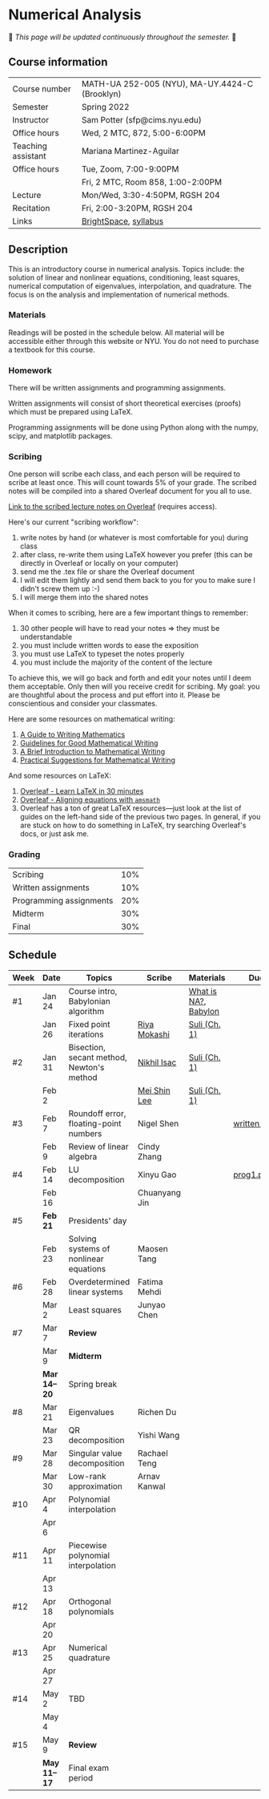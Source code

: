 * Numerical Analysis

🚧 /This page will be updated continuously throughout the semester./ 🚧

** Course information

| Course number      | MATH-UA 252-005 (NYU), MA-UY.4424-C (Brooklyn) |
| Semester           | Spring 2022                                    |
| Instructor         | Sam Potter (sfp@cims.nyu.edu)                  |
| Office hours       | Wed, 2 MTC, 872, 5:00-6:00PM                   |
| Teaching assistant | Mariana Martinez-Aguilar                       |
| Office hours       | Tue, Zoom, 7:00-9:00PM                         |
|                    | Fri, 2 MTC, Room 858, 1:00-2:00PM              |
| Lecture            | Mon/Wed, 3:30-4:50PM, RGSH 204                 |
| Recitation         | Fri, 2:00-3:20PM, RGSH 204                     |
| Links              | [[https://brightspace.nyu.edu/d2l/home/168863][BrightSpace]], [[./nyu-spring-2022-math-ua-252.org][syllabus]]                          |

** Description

   This is an introductory course in numerical analysis. Topics
   include: the solution of linear and nonlinear equations,
   conditioning, least squares, numerical computation of eigenvalues,
   interpolation, and quadrature. The focus is on the analysis and
   implementation of numerical methods.

*** Materials

   Readings will be posted in the schedule below. All material will be
   accessible either through this website or NYU. You do not need to
   purchase a textbook for this course.

*** Homework

   There will be written assignments and programming assignments.

   Written assignments will consist of short theoretical exercises
   (proofs) which must be prepared using LaTeX.

   Programming assignments will be done using Python along with the
   numpy, scipy, and matplotlib packages.

*** Scribing

One person will scribe each class, and each person will be
required to scribe at least once. This will count towards 5% of
your grade. The scribed notes will be compiled into a shared
Overleaf document for you all to use.

[[https://www.overleaf.com/project/61eb071a35c3d0197d662200][Link to the scribed lecture notes on Overleaf]] (requires access).

Here's our current "scribing workflow":
1. write notes by hand (or whatever is most comfortable for you) during class
2. after class, re-write them using LaTeX however you prefer (this can be directly in Overleaf or locally on your computer)
3. send me the .tex file or share the Overleaf document
4. I will edit them lightly and send them back to you for you to make sure I didn't screw them up :-)
5. I will merge them into the shared notes

When it comes to scribing, here are a few important things to remember:

1. 30 other people will have to read your notes => they must be understandable
2. you must include written words to ease the exposition
3. you must use LaTeX to typeset the notes properly
4. you must include the majority of the content of the lecture

To achieve this, we will go back and forth and edit your notes until I deem them acceptable. Only then will you receive credit for scribing. My goal: you are thoughtful about the process and put effort into it. Please be conscientious and consider your classmates.

Here are some resources on mathematical writing:

1. [[https://web.cs.ucdavis.edu/~amenta/w10/writingman.pdf][A Guide to Writing Mathematics]]
2. [[https://faculty.math.illinois.edu/~kkirkpat/good-math-writing.pdf][Guidelines for Good Mathematical Writing]]
3. [[https://persweb.wabash.edu/facstaff/turnerw/Writing/writing.pdf][A Brief Introduction to Mathematical Writing]]
4. [[https://math.mit.edu/%7Epoonen/papers/writing.pdf][Practical Suggestions for Mathematical Writing]]

And some resources on LaTeX:

1. [[https://www.overleaf.com/learn/latex/Learn_LaTeX_in_30_minutes][Overleaf - Learn LaTeX in 30 minutes]]
2. [[https://www.overleaf.com/learn/latex/Aligning_equations_with_amsmath][Overleaf - Aligning equations with ~amsmath~]]
3. Overleaf has a ton of great LaTeX resources---just look at the list of guides on the left-hand side of the previous two pages. In general, if you are stuck on how to do something in LaTeX, try searching Overleaf's docs, or just ask me.

*** Grading

   | Scribing                | 10% |
   | Written assignments     | 10% |
   | Programming assignments | 20% |
   | Midterm                 | 30% |
   | Final                   | 30% |

** Schedule

   | Week | Date       | Topics                                    | Scribe        | Materials            | Due          |
   |------+------------+-------------------------------------------+---------------+----------------------+--------------|
   | #1   | Jan 24     | Course intro, Babylonian algorithm        |               | [[https://cims.nyu.edu/~oneil/courses/sp18-math252/trefethen-def-na.pdf][What is NA?]], [[https://www.cantorsparadise.com/a-modern-look-at-square-roots-in-the-babylonian-way-ccd48a5e8716][Babylon]] |              |
   |      | Jan 26     | Fixed point iterations                    | [[./nyu-spring-2022-math-ua-252/scribed-notes-1-26.pdf][Riya Mokashi]]  | [[./nyu-spring-2022-math-ua-252/suli-ch1.pdf][Suli (Ch. 1)]]         |              |
   |------+------------+-------------------------------------------+---------------+----------------------+--------------|
   | #2   | Jan 31     | Bisection, secant method, Newton's method | [[./nyu-spring-2022-math-ua-252/scribed-notes-1-31.pdf][Nikhil Isac]]   | [[./nyu-spring-2022-math-ua-252/suli-ch1.pdf][Suli (Ch. 1)]]         |              |
   |      | Feb 2      |                                           | [[./nyu-spring-2022-math-ua-252/scribed-notes-2-2.pdf][Mei Shin Lee]]  | [[./nyu-spring-2022-math-ua-252/suli-ch1.pdf][Suli (Ch. 1)]]         |              |
   |------+------------+-------------------------------------------+---------------+----------------------+--------------|
   | #3   | Feb 7      | Roundoff error, floating-point numbers    | Nigel Shen    |                      | [[./nyu-spring-2022-math-ua-252/written1.pdf][written1.pdf]] |
   |      | Feb 9      | Review of linear algebra                  | Cindy Zhang   |                      |              |
   |------+------------+-------------------------------------------+---------------+----------------------+--------------|
   | #4   | Feb 14     | LU decomposition                          | Xinyu Gao     |                      | [[./nyu-spring-2022-math-ua-252/prog1.pdf][prog1.pdf]]    |
   |      | Feb 16     |                                           | Chuanyang Jin |                      |              |
   |------+------------+-------------------------------------------+---------------+----------------------+--------------|
   | #5   | *Feb 21*     | Presidents' day                           |               |                      |              |
   |      | Feb 23     | Solving systems of nonlinear equations    | Maosen Tang   |                      |              |
   |------+------------+-------------------------------------------+---------------+----------------------+--------------|
   | #6   | Feb 28     | Overdetermined linear systems             | Fatima Mehdi  |                      |              |
   |      | Mar 2      | Least squares                             | Junyao Chen   |                      |              |
   |------+------------+-------------------------------------------+---------------+----------------------+--------------|
   | #7   | Mar 7      | *Review*                                    |               |                      |              |
   |      | Mar 9      | *Midterm*                                   |               |                      |              |
   |------+------------+-------------------------------------------+---------------+----------------------+--------------|
   |      | *Mar 14--20* | Spring break                              |               |                      |              |
   |------+------------+-------------------------------------------+---------------+----------------------+--------------|
   | #8   | Mar 21     | Eigenvalues                               | Richen Du     |                      |              |
   |      | Mar 23     | QR decomposition                          | Yishi Wang    |                      |              |
   |------+------------+-------------------------------------------+---------------+----------------------+--------------|
   | #9   | Mar 28     | Singular value decomposition              | Rachael Teng  |                      |              |
   |      | Mar 30     | Low-rank approximation                    | Arnav Kanwal  |                      |              |
   |------+------------+-------------------------------------------+---------------+----------------------+--------------|
   | #10  | Apr 4      | Polynomial interpolation                  |               |                      |              |
   |      | Apr 6      |                                           |               |                      |              |
   |------+------------+-------------------------------------------+---------------+----------------------+--------------|
   | #11  | Apr 11     | Piecewise polynomial interpolation        |               |                      |              |
   |      | Apr 13     |                                           |               |                      |              |
   |------+------------+-------------------------------------------+---------------+----------------------+--------------|
   | #12  | Apr 18     | Orthogonal polynomials                    |               |                      |              |
   |      | Apr 20     |                                           |               |                      |              |
   |------+------------+-------------------------------------------+---------------+----------------------+--------------|
   | #13  | Apr 25     | Numerical quadrature                      |               |                      |              |
   |      | Apr 27     |                                           |               |                      |              |
   |------+------------+-------------------------------------------+---------------+----------------------+--------------|
   | #14  | May 2      | TBD                                       |               |                      |              |
   |      | May 4      |                                           |               |                      |              |
   |------+------------+-------------------------------------------+---------------+----------------------+--------------|
   | #15  | May 9      | *Review*                                    |               |                      |              |
   |------+------------+-------------------------------------------+---------------+----------------------+--------------|
   |      | *May 11--17* | Final exam period                         |               |                      |              |
